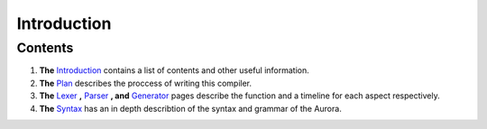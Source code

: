 Introduction
============

Contents
~~~~~~~~

1. **The** `Introduction`_ contains a list of contents and other useful
   information.
2. **The** `Plan`_ describes the proccess of writing this compiler.
3. **The** `Lexer`_ **,** `Parser`_ **, and** `Generator`_ pages
   describe the function and a timeline for each aspect respectively.
4. **The** `Syntax`_ has an in depth describtion of the syntax and
   grammar of the Aurora.

.. _Introduction: http://auroracompiler.rtfd.io/en/latest/
.. _Plan: http://auroracompiler.rtfd.io/en/latest/plan.html
.. _Lexer: http://auroracompiler.rtfd.io/en/latest/lexer.html
.. _Parser: http://auroracompiler.rtfd.io/en/latest/parser.html
.. _Generator: http://auroracompiler.rtfd.io/en/latest/generator.html
.. _Syntax: http://auroracompiler.rtfd.io/en/latest/syntax.html
